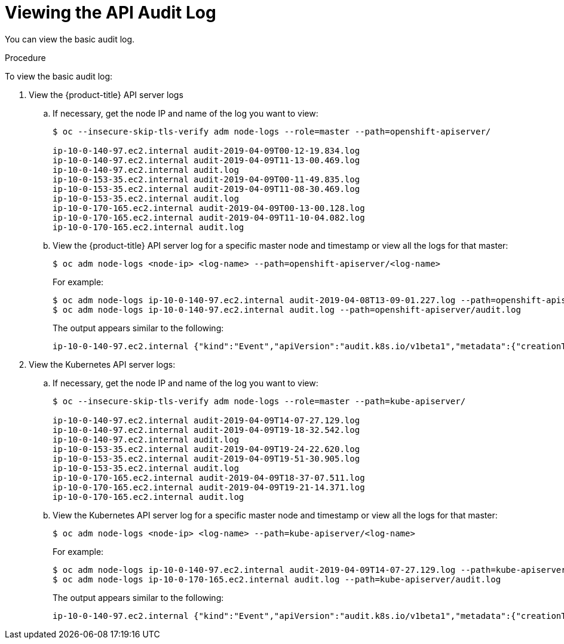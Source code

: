 // Module included in the following assemblies:
//
// * nodes/nodes-audit-log.adoc

[id="nodes-nodes-audit-log-basic-viewing_{context}"]
= Viewing the API Audit Log

You can view the basic audit log.

.Procedure

To view the basic audit log:

. View the {product-title} API server logs

.. If necessary, get the node IP and name of the log you want to view:
+
----
$ oc --insecure-skip-tls-verify adm node-logs --role=master --path=openshift-apiserver/

ip-10-0-140-97.ec2.internal audit-2019-04-09T00-12-19.834.log
ip-10-0-140-97.ec2.internal audit-2019-04-09T11-13-00.469.log
ip-10-0-140-97.ec2.internal audit.log
ip-10-0-153-35.ec2.internal audit-2019-04-09T00-11-49.835.log
ip-10-0-153-35.ec2.internal audit-2019-04-09T11-08-30.469.log
ip-10-0-153-35.ec2.internal audit.log
ip-10-0-170-165.ec2.internal audit-2019-04-09T00-13-00.128.log
ip-10-0-170-165.ec2.internal audit-2019-04-09T11-10-04.082.log
ip-10-0-170-165.ec2.internal audit.log
----

.. View the {product-title} API server log for a specific master node and timestamp or view all the logs for that master:
+
----
$ oc adm node-logs <node-ip> <log-name> --path=openshift-apiserver/<log-name>
----
+
For example:
+
----
$ oc adm node-logs ip-10-0-140-97.ec2.internal audit-2019-04-08T13-09-01.227.log --path=openshift-apiserver/audit-2019-04-08T13-09-01.227.log
$ oc adm node-logs ip-10-0-140-97.ec2.internal audit.log --path=openshift-apiserver/audit.log
----
+
The output appears similar to the following:
+
----
ip-10-0-140-97.ec2.internal {"kind":"Event","apiVersion":"audit.k8s.io/v1beta1","metadata":{"creationTimestamp":"2019-04-09T18:52:03Z"},"level":"Metadata","timestamp":"2019-04-09T18:52:03Z","auditID":"9708b50d-8956-4c87-b9eb-a53ba054c13d","stage":"ResponseComplete","requestURI":"/","verb":"get","user":{"username":"system:anonymous","groups":["system:unauthenticated"]},"sourceIPs":["10.128.0.1"],"userAgent":"Go-http-client/2.0","responseStatus":{"metadata":{},"code":200},"requestReceivedTimestamp":"2019-04-09T18:52:03.914638Z","stageTimestamp":"2019-04-09T18:52:03.915080Z","annotations":{"authorization.k8s.io/decision":"allow","authorization.k8s.io/reason":"RBAC: allowed by ClusterRoleBinding \"cluster-status-binding\" of ClusterRole \"cluster-status\" to Group \"system:unauthenticated\""}}
----

. View the Kubernetes API server logs:

.. If necessary, get the node IP and name of the log you want to view:
+
----
$ oc --insecure-skip-tls-verify adm node-logs --role=master --path=kube-apiserver/

ip-10-0-140-97.ec2.internal audit-2019-04-09T14-07-27.129.log
ip-10-0-140-97.ec2.internal audit-2019-04-09T19-18-32.542.log
ip-10-0-140-97.ec2.internal audit.log
ip-10-0-153-35.ec2.internal audit-2019-04-09T19-24-22.620.log
ip-10-0-153-35.ec2.internal audit-2019-04-09T19-51-30.905.log
ip-10-0-153-35.ec2.internal audit.log
ip-10-0-170-165.ec2.internal audit-2019-04-09T18-37-07.511.log
ip-10-0-170-165.ec2.internal audit-2019-04-09T19-21-14.371.log
ip-10-0-170-165.ec2.internal audit.log
----

.. View the Kubernetes API server log for a specific master node and timestamp or view all the logs for that master:
+
----
$ oc adm node-logs <node-ip> <log-name> --path=kube-apiserver/<log-name>
----
+
For example:
+
----
$ oc adm node-logs ip-10-0-140-97.ec2.internal audit-2019-04-09T14-07-27.129.log --path=kube-apiserver/audit-2019-04-09T14-07-27.129.log
$ oc adm node-logs ip-10-0-170-165.ec2.internal audit.log --path=kube-apiserver/audit.log
----
+
The output appears similar to the following:
+
----
ip-10-0-140-97.ec2.internal {"kind":"Event","apiVersion":"audit.k8s.io/v1beta1","metadata":{"creationTimestamp":"2019-04-09T19:56:58Z"},"level":"Metadata","timestamp":"2019-04-09T19:56:58Z","auditID":"6e96c88b-ab6f-44d2-b62e-d1413efd676b","stage":"ResponseComplete","requestURI":"/api/v1/nodes/audit-2019-04-09T14-07-27.129.log","verb":"get","user":{"username":"kube:admin","groups":["system:cluster-admins","system:authenticated"],"extra":{"scopes.authorization.openshift.io":["user:full"]}},"sourceIPs":["10.0.57.93"],"userAgent":"oc/v1.12.4+ba88cb26ba (linux/amd64) kubernetes/ba88cb2","objectRef":{"resource":"nodes","name":"audit-2019-04-09T14-07-27.129.log","apiVersion":"v1"},"responseStatus":{"metadata":{},"status":"Failure","reason":"NotFound","code":404},"requestReceivedTimestamp":"2019-04-09T19:56:58.982157Z","stageTimestamp":"2019-04-09T19:56:58.985300Z","annotations":{"authorization.k8s.io/decision":"allow","authorization.k8s.io/reason":"RBAC: allowed by ClusterRoleBinding \"cluster-admins\" of ClusterRole \"cluster-admin\" to Group \"system:cluster-admins\""}}
----


